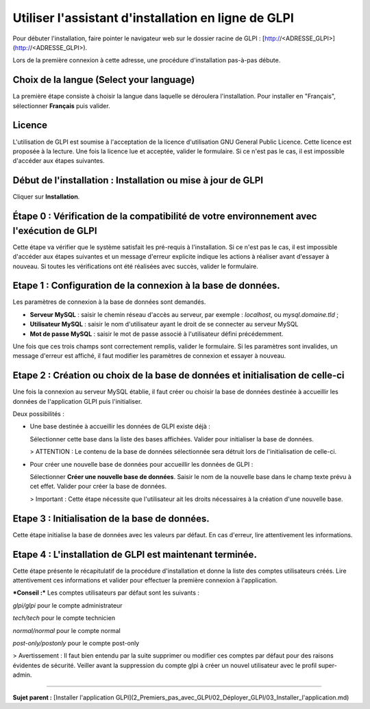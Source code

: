 Utiliser l'assistant d'installation en ligne de GLPI
====================================================

Pour débuter l'installation, faire pointer le navigateur web sur le dossier racine de GLPI :
[http://<ADRESSE\_GLPI\>](http://<ADRESSE_GLPI>).

Lors de la première connexion à cette adresse, une procédure d'installation pas-à-pas débute.

Choix de la langue (Select your language)
-----------------------------------------

La première étape consiste à choisir la langue dans laquelle se déroulera l'installation. Pour installer en "Français", sélectionner **Français** puis valider.

Licence
-------

L'utilisation de GLPI est soumise à l'acceptation de la licence d'utilisation GNU General Public Licence. Cette licence est proposée à la lecture. Une fois la licence lue et acceptée, valider le formulaire.
Si ce n'est pas le cas, il est impossible d'accéder aux étapes suivantes.

Début de l'installation : Installation ou mise à jour de GLPI
-------------------------------------------------------------

Cliquer sur **Installation**.

Étape 0 : Vérification de la compatibilité de votre environnement avec l'exécution de GLPI
------------------------------------------------------------------------------------------

Cette étape va vérifier que le système satisfait les pré-requis à l'installation. Si ce n'est pas le cas, il est impossible d'accéder aux étapes suivantes et un message d'erreur explicite indique les actions à
réaliser avant d'essayer à nouveau. Si toutes les vérifications ont été réalisées avec succès, valider le formulaire.

Etape 1 : Configuration de la connexion à la base de données.
-------------------------------------------------------------

Les paramètres de connexion à la base de données sont demandés.

-   **Serveur MySQL** : saisir le chemin réseau d'accès au serveur, 
    par exemple : *localhost*, ou *mysql.domaine.tld* ;
-   **Utilisateur MySQL** : saisir le nom d'utilisateur ayant le droit de se connecter au serveur MySQL
-   **Mot de passe MySQL** : saisir le mot de passe associé à l'utilisateur défini précédemment.

Une fois que ces trois champs sont correctement remplis, valider le formulaire. Si les paramètres sont invalides, un message d'erreur est affiché, il faut modifier les paramètres de connexion et essayer à
nouveau.

Etape 2 : Création ou choix de la base de données et initialisation de celle-ci
-------------------------------------------------------------------------------

Une fois la connexion au serveur MySQL établie, il faut créer ou choisir la base de données destinée à accueillir les données de l'application GLPI puis l'initialiser.

Deux possibilités :

-   Une base destinée à accueillir les données de GLPI existe déjà :

    Sélectionner cette base dans la liste des bases affichées. 
    Valider pour initialiser la base de données.

    > ATTENTION :
    Le contenu de la base de données sélectionnée sera détruit lors de l'initialisation de celle-ci.

-   Pour créer une nouvelle base de données pour accueillir les données de GLPI :

    Sélectionner **Créer une nouvelle base de données**. 
    Saisir le nom de la nouvelle base dans le champ texte prévu à cet effet. 
    Valider pour créer la base de données.

    > Important : Cette étape nécessite que l'utilisateur ait les droits nécessaires à la création d'une nouvelle base.

Etape 3 : Initialisation de la base de données.
-----------------------------------------------

Cette étape initialise la base de données avec les valeurs par défaut.
En cas d'erreur, lire attentivement les informations.

Etape 4 : L'installation de GLPI est maintenant terminée.
---------------------------------------------------------

Cette étape présente le récapitulatif de la procédure d'installation et donne la liste des comptes utilisateurs créés. Lire attentivement ces informations et valider pour effectuer la première connexion à
l'application.

***Conseil :*** Les comptes utilisateurs par défaut sont les suivants :

*glpi/glpi* pour le compte administrateur

*tech/tech* pour le compte technicien

*normal/normal* pour le compte normal

*post-only/postonly* pour le compte post-only

> Avertissement : Il faut bien entendu par la suite supprimer ou modifier ces comptes par défaut pour des raisons évidentes de sécurité. Veiller avant la suppression du compte glpi à créer un nouvel utilisateur avec le profil super-admin.

----------------------

**Sujet parent :** [Installer l'application GLPI](2_Premiers_pas_avec_GLPI/02_Déployer_GLPI/03_Installer_l'application.md)
